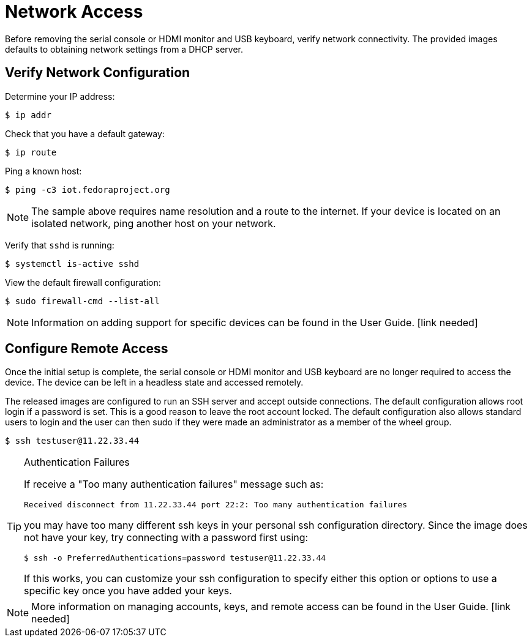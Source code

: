 = Network Access

Before removing the serial console or HDMI monitor and USB keyboard, verify network connectivity. 
The provided images defaults to obtaining network settings from a DHCP server.

== Verify Network Configuration

Determine your IP address:

----
$ ip addr
----

Check that you have a default gateway:

----
$ ip route 
----

Ping a known host: 

----
$ ping -c3 iot.fedoraproject.org
----

NOTE: The sample above requires name resolution and a route to the internet. 
If your device is located on an isolated network, ping another host on your network.

Verify that `sshd` is running:

----
$ systemctl is-active sshd
----

View the default firewall configuration:

----
$ sudo firewall-cmd --list-all
----

NOTE: Information on adding support for specific devices can be found in the User Guide. [link needed]
// Need to add xref once the layout is better established.

== Configure Remote Access

Once the initial setup is complete, the serial console or HDMI monitor and USB keyboard are no longer required to access the device. 
The device can be left in a headless state and accessed remotely.

The released images are configured to run an SSH server and accept outside connections. 
The default configuration allows root login if a password is set. 
This is a good reason to leave the root account locked. 
The default configuration also allows standard users to login and the user can then sudo if they were made an administrator as a member of the wheel group.

----
$ ssh testuser@11.22.33.44
----

.Authentication Failures
[TIP]
====
If receive a "Too many authentication failures" message such as: 

----
Received disconnect from 11.22.33.44 port 22:2: Too many authentication failures
----

you may have too many different ssh keys in your personal ssh configuration directory.
Since the image does not have your key, try connecting with a password first using:

----
$ ssh -o PreferredAuthentications=password testuser@11.22.33.44
----

If this works, you can customize your ssh configuration to specify either this option or options to use a specific key once you have added your keys.
====

NOTE: More information on managing accounts, keys, and remote access can be found in the User Guide. [link needed]
// Need to add xref once the layout is better established.

////
Other topics to include in User Guide:
Disabling root ssh access for security compliance.
Adding ssh keys to user or host authorized keys file.
(Rare in IoT?) setting a hostname and/or any /etc/hosts settings
(Rare, developer only?) Static networking options
(consider) Any comments on how virt platforms tend to default to NAT network that might make remote access a bit more challenging.
////
